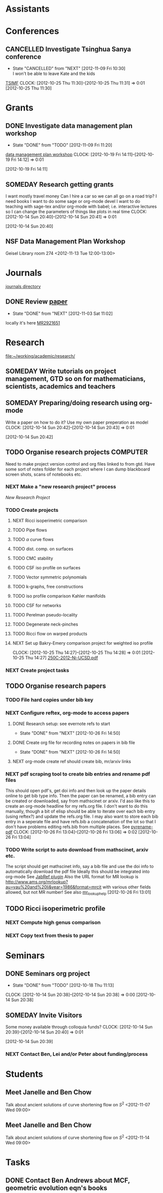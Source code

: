 #+FILETAGS: ACADEMIC

* Assistants
* Conferences
** CANCELLED Investigate Tsinghua Sanya conference
   - State "CANCELLED"  from "NEXT"       [2012-11-09 Fri 10:30] \\
     I won't be able to leave Kate and the kids
[[http://msc.tsinghua.edu.cn/forum2013/][TSIMF]]
  CLOCK: [2012-10-25 Thu 11:30]--[2012-10-25 Thu 11:31] =>  0:01
[2012-10-25 Thu 11:30]

* Grants
** DONE Investigate data management plan workshop
   - State "DONE"       from "TODO"       [2012-11-09 Fri 11:20]
[[http://libraries.ucsd.edu/services/data-curation/data-management-plan/workshop.html][data management plan workshop]]
  CLOCK: [2012-10-19 Fri 14:11]--[2012-10-19 Fri 14:12] =>  0:01
   :PROPERTIES:
   :ID:       26658a79-21fd-4a3b-880c-ee7e7644274d
   :END:
[2012-10-19 Fri 14:11]
** SOMEDAY Research getting grants
I want mostly travel money 
Can I hire a car so we can all go on a road trip?
I need books
I want to do some sage or org-mode devel
I want to do teaching with sage-tex and/or org-mode with babel; i.e. interactive lectures so I can change the parameters of things like plots in real time
  CLOCK: [2012-10-14 Sun 20:40]--[2012-10-14 Sun 20:41] =>  0:01
   :PROPERTIES:
   :ID:       d0bbb971-d0e5-4463-b1be-1cbcfbf54db3
   :END:
[2012-10-14 Sun 20:40]

** NSF Data Management Plan Workshop
Geisel Library room 274
<2012-11-13 Tue 12:00-13:00>
* Journals
[[file:~/working/academic/journals][journals directory]]
** DONE Review [[http://www.ams.org/mresubs/download/3559e451969b72ee8/2921651.pdf][paper]]
   - State "DONE"       from "NEXT"       [2012-11-03 Sat 11:02]
   locally it's here [[docview:~/research_resources/papers/MR2921651.pdf::1][MR2921651]]
* Research
[[file:~/working/academic/research/]]
** SOMEDAY Write tutorials on project management, GTD so on for mathematicians, scientists, academics and teachers
   :PROPERTIES:
   :ID:       0bc3a3b6-1a25-4b77-aace-ffbd0c69139b
   :END:
** SOMEDAY Preparing/doing research using org-mode
Write a paper on how to do it? Use my own paper preperation as model
  CLOCK: [2012-10-14 Sun 20:42]--[2012-10-14 Sun 20:43] =>  0:01
   :PROPERTIES:
   :ID:       ade2f502-3a52-4fc7-bdbe-944b7c566c34
   :END:
[2012-10-14 Sun 20:42]
** TODO Organise research projects				   :COMPUTER:
   :PROPERTIES:
   :ID:       81bb4f28-b031-4061-9092-8e4a24b4b787
   :END:
Need to make project version control and org files linked to from
gtd. Have some sort of notes folder for each project where I can dump
blackboard screen shots, scans of notebooks etc.
*** NEXT Make a "new research project" process
[[*New%20Research%20Project][New Research Project]]
*** TODO Create projects
**** NEXT Ricci isoperimetric comparison
**** TODO Pipe flows
**** TODO $\alpha$ curve flows
**** TODO dist. comp. on surfaces
**** TODO CMC stability
**** TODO CSF iso profile on surfaces
**** TODO Vector symmetric polynomials
**** TODO k-graphs, free constructions
**** TODO iso profile comparison Kahler manifolds
**** TODO CSF for networks
**** TODO Perelman pseudo-locality
**** TODO Degenerate neck-pinches
**** TODO Ricci flow on warped products

**** NEXT Set up Bakry-Emery comparison project for weighted iso profile
  CLOCK: [2012-10-25 Thu 14:27]--[2012-10-25 Thu 14:28] =>  0:01
[2012-10-25 Thu 14:27]
[[file:~/research_resources/lecture_notes/250C-2012-Ni-UCSD.pdf][250C-2012-Ni-UCSD.pdf]]

*** NEXT Create project tasks
** TODO Organise research papers
*** TODO File hard copies under bib key
*** NEXT Configure reftex, org-mode to access papers
**** DONE Research setup: see evernote refs to start
     - State "DONE"       from "NEXT"       [2012-10-26 Fri 14:50]
**** DONE Create org file for recording notes on papers in bib file
     - State "DONE"       from "NEXT"       [2012-10-26 Fri 14:50]
**** NEXT org-mode create ref should create bib, mr/arxiv links
*** NEXT pdf scraping tool to create bib entries and rename pdf files
This should open pdf's, get doi info and then look up the paper details
online to get bib type info. Then the paper can be renamed, a bib entry
can be created or downloaded, say from mathscinet or arxiv. I'd aso like this
to create an org-mode headline for my refs.org file. I don't want to do this
manually, though a bit of elisp should be able to iterate over each bib
entry (using reftex?) and update the refs.org file. I may also want to store
each bib entry in a seperate file and have refs.bib a concatenation of the lot
so that I don't have problems editing refs.bib from multiple places.
See [[http://en.dogeno.us/2010/02/release-a-python-script-for-organizing-scientific-papers-pyrenamepdf-py/][pyrename-pdf]]
  CLOCK: [2012-10-26 Fri 13:04]--[2012-10-26 Fri 13:06] =>  0:02
[2012-10-26 Fri 13:04]

*** TODO Write script to auto download from mathscinet, arxiv etc.
The script should get mathscinet info, say a bib file and use the doi
info to automatically download the pdf file
Ideally this should be integrated into org-mode
See [[http://www.lhnr.de/index.html#code/localcopy][JabRef plugin]]
Also the URL format for MR lookup is
http://www.ams.org/mrlookup?au=yau%20and%20li&year=1986&format=mrcit
with various other fields allowed, but not MR number!
See also
[[http://www.ams.org/mathscinet/help/mr_lookup_help.html][mr_lookup_help]]
[2012-10-26 Fri 13:01]

** TODO Ricci isoperimetric profile
*** NEXT Compute high genus comparison
*** NEXT Copy text from thesis to paper
* Seminars
** DONE Seminars org project
   - State "DONE"       from "TODO"       [2012-10-18 Thu 11:13]
  CLOCK: [2012-10-14 Sun 20:38]--[2012-10-14 Sun 20:38] =>  0:00
[2012-10-14 Sun 20:38]
** SOMEDAY Invite Visitors
Some money available through colloquia funds?
  CLOCK: [2012-10-14 Sun 20:39]--[2012-10-14 Sun 20:40] =>  0:01
   :PROPERTIES:
   :ID:       e922bc74-823a-4909-83a9-fbc7b63a93d7
   :END:
[2012-10-14 Sun 20:39]
*** NEXT Contact Ben, Lei and/or Peter about funding/process
    :PROPERTIES:
    :ID:       c011fced-9d37-4ac5-bd6e-bb689c3a67f2
    :END:
* Students
** Meet Janelle and Ben Chow
Talk about ancient solutions of curve shortening flow on $S^2$
<2012-11-07 Wed 09:00>
** Meet Janelle and Ben Chow
Talk about ancient solutions of curve shortening flow on $S^2$
<2012-11-14 Wed 09:00>
* Tasks
** DONE Contact Ben Andrews about MCF, geometric evolution eqn's books
   - State "DONE"       from "TODO"       [2012-11-09 Fri 11:47]
  CLOCK: [2012-10-17 Wed 08:23]--[2012-10-17 Wed 08:23] =>  0:00
   :PROPERTIES:
   :ID:       23b5f090-7dcb-4d25-aa13-be5827182c87
   :END:
[2012-10-17 Wed 08:23]

** TODO Do ethics training
  DEADLINE: <2012-12-31 Mon -1m>
[[http://uclearning.ucsd.edu/][http://uclearning.ucsd.edu/]]
Search for UCGCB-2012

  CLOCK: [2012-11-02 Fri 10:36]--[2012-11-02 Fri 10:37] =>  0:01
[2012-11-02 Fri 10:36]

* Collaborators
** Meet Brett Kotschwar
<2012-11-09 Fri 13:00>
* Notes
* Processes
** New Research Project
Should I just make a script that takes the project name and does all this?
- [ ] Create project directory in [[~/working/academic/research]]
- [ ] Make master project.org file (includes notes, title other options like including my latex setup)
- [ ] Put under VC control
- [ ] Create empty bitbucket repository
- [ ] Clone local to bitbucket
